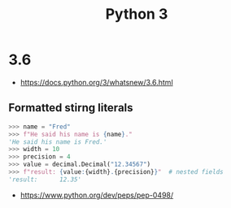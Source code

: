 #+TITLE: Python 3

* 3.6
:REFERENCES:
- https://docs.python.org/3/whatsnew/3.6.html
:END:

** Formatted stirng literals
#+BEGIN_SRC python
  >>> name = "Fred"
  >>> f"He said his name is {name}."
  'He said his name is Fred.'
  >>> width = 10
  >>> precision = 4
  >>> value = decimal.Decimal("12.34567")
  >>> f"result: {value:{width}.{precision}}"  # nested fields
  'result:      12.35'
#+END_SRC

:REFERENCES:
- https://www.python.org/dev/peps/pep-0498/
:END:
